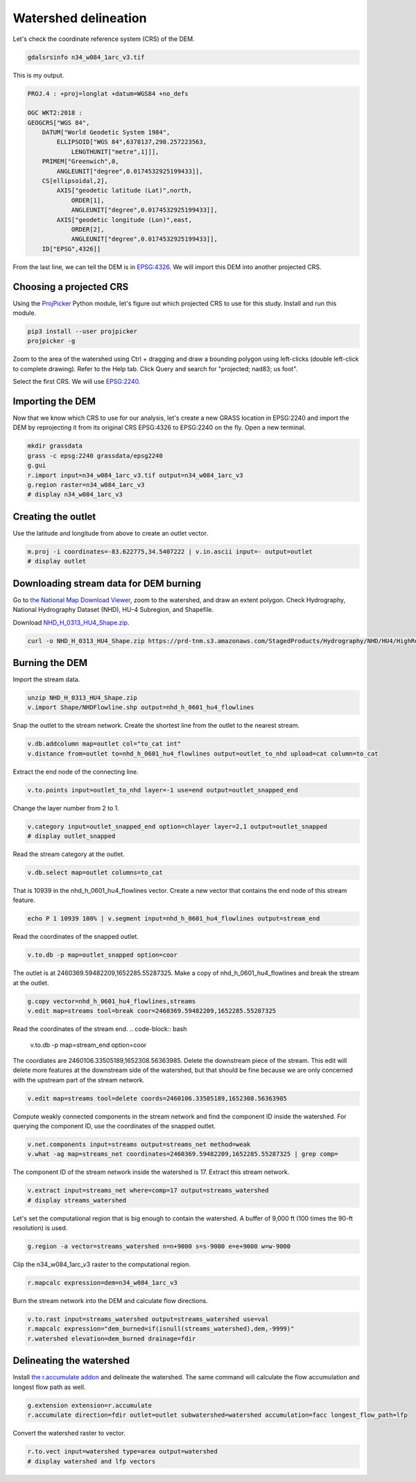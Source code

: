 Watershed delineation
=====================

Let's check the coordinate reference system (CRS) of the DEM.

.. code-block:: bash

    gdalsrsinfo n34_w084_1arc_v3.tif

This is my output.

.. code-block::

    PROJ.4 : +proj=longlat +datum=WGS84 +no_defs

    OGC WKT2:2018 :
    GEOGCRS["WGS 84",
        DATUM["World Geodetic System 1984",
            ELLIPSOID["WGS 84",6378137,298.257223563,
                LENGTHUNIT["metre",1]]],
        PRIMEM["Greenwich",0,
            ANGLEUNIT["degree",0.0174532925199433]],
        CS[ellipsoidal,2],
            AXIS["geodetic latitude (Lat)",north,
                ORDER[1],
                ANGLEUNIT["degree",0.0174532925199433]],
            AXIS["geodetic longitude (Lon)",east,
                ORDER[2],
                ANGLEUNIT["degree",0.0174532925199433]],
        ID["EPSG",4326]]

From the last line, we can tell the DEM is in `EPSG:4326 <https://epsg.io/4326>`_.
We will import this DEM into another projected CRS.

Choosing a projected CRS
------------------------

Using the `ProjPicker <https://projpicker.readthedocs.io/>`_ Python module, let's figure out which projected CRS to use for this study.
Install and run this module.

.. code-block:: bash

    pip3 install --user projpicker
    projpicker -g

Zoom to the area of the watershed using Ctrl + dragging and draw a bounding polygon using left-clicks (double left-click to complete drawing).
Refer to the Help tab.
Click Query and search for "projected; nad83; us foot".

.. image:: projpicker-watershed.png
   :align: center
   :width: 75%

Select the first CRS.
We will use `EPSG:2240 <https://epsg.io/2240>`_.

.. image:: projpicker-epsg2240.png
   :align: center
   :width: 75%

Importing the DEM
-----------------

Now that we know which CRS to use for our analysis, let's create a new GRASS location in EPSG:2240 and import the DEM by reprojecting it from its original CRS EPSG:4326 to EPSG:2240 on the fly.
Open a new terminal.

.. code-block:: bash

    mkdir grassdata
    grass -c epsg:2240 grassdata/epsg2240
    g.gui
    r.import input=n34_w084_1arc_v3.tif output=n34_w084_1arc_v3
    g.region raster=n34_w084_1arc_v3
    # display n34_w084_1arc_v3

.. image:: n34-w084-1arc-v3.png
   :align: center
   :width: 75%

Creating the outlet
-------------------

Use the latitude and longitude from above to create an outlet vector.

.. code-block:: bash

    m.proj -i coordinates=-83.622775,34.5407222 | v.in.ascii input=- output=outlet
    # display outlet

.. image:: outlet.png
   :align: center
   :width: 75%

Downloading stream data for DEM burning
---------------------------------------

Go to `the National Map Download Viewer <https://apps.nationalmap.gov/downloader/>`_, zoom to the watershed, and draw an extent polygon.
Check Hydrography, National Hydrography Dataset (NHD), HU-4 Subregion, and Shapefile.

.. image:: nationalmap-search.png
   :align: center
   :width: 75%

Download `NHD_H_0313_HU4_Shape.zip <https://github.com/HuidaeCho/foss4g-2021-r.topmodel-workshop/raw/master/outputs/NHD_H_0313_HU4_Shape.zip>`_.

.. image:: nationalmap-download.png
   :align: center
   :width: 75%

.. code-block:: bash

    curl -o NHD_H_0313_HU4_Shape.zip https://prd-tnm.s3.amazonaws.com/StagedProducts/Hydrography/NHD/HU4/HighResolution/Shape/NHD_H_0313_HU4_Shape.zip

Burning the DEM
---------------

Import the stream data.

.. code-block:: bash

    unzip NHD_H_0313_HU4_Shape.zip
    v.import Shape/NHDFlowline.shp output=nhd_h_0601_hu4_flowlines

Snap the outlet to the stream network.
Create the shortest line from the outlet to the nearest stream.

.. code-block:: bash

    v.db.addcolumn map=outlet col="to_cat int"
    v.distance from=outlet to=nhd_h_0601_hu4_flowlines output=outlet_to_nhd upload=cat column=to_cat

Extract the end node of the connecting line.

.. code-block:: bash

    v.to.points input=outlet_to_nhd layer=-1 use=end output=outlet_snapped_end

Change the layer number from 2 to 1.

.. code-block:: bash

    v.category input=outlet_snapped_end option=chlayer layer=2,1 output=outlet_snapped
    # display outlet_snapped

.. image:: outlet-snapped.png
   :align: center
   :width: 75%

Read the stream category at the outlet.

.. code-block:: bash

    v.db.select map=outlet columns=to_cat

That is 10939 in the nhd_h_0601_hu4_flowlines vector.
Create a new vector that contains the end node of this stream feature.

.. code-block:: bash

    echo P 1 10939 100% | v.segment input=nhd_h_0601_hu4_flowlines output=stream_end

Read the coordinates of the snapped outlet.

.. code-block:: bash

    v.to.db -p map=outlet_snapped option=coor

The outlet is at 2460369.59482209,1652285.55287325.
Make a copy of nhd_h_0601_hu4_flowlines and break the stream at the outlet.

.. code-block:: bash

    g.copy vector=nhd_h_0601_hu4_flowlines,streams
    v.edit map=streams tool=break coor=2460369.59482209,1652285.55287325

Read the coordinates of the stream end.
.. code-block:: bash

    v.to.db -p map=stream_end option=coor

The coordiates are 2460106.33505189,1652308.56363985.
Delete the downstream piece of the stream.
This edit will delete more features at the downstream side of the watershed, but that should be fine because we are only concerned with the upstream part of the stream network.

.. code-block:: bash

    v.edit map=streams tool=delete coords=2460106.33505189,1652308.56363985

Compute weakly connected components in the stream network and find the component ID inside the watershed.
For querying the component ID, use the coordinates of the snapped outlet.

.. code-block:: bash

    v.net.components input=streams output=streams_net method=weak
    v.what -ag map=streams_net coordinates=2460369.59482209,1652285.55287325 | grep comp=

The component ID of the stream network inside the watershed is 17.
Extract this stream network.

.. code-block:: bash

    v.extract input=streams_net where=comp=17 output=streams_watershed
    # display streams_watershed

.. image:: streams-watershed.png
   :align: center
   :width: 75%

Let's set the computational region that is big enough to contain the watershed.
A buffer of 9,000 ft (100 times the 90-ft resolution) is used.

.. code-block:: bash

    g.region -a vector=streams_watershed n=n+9000 s=s-9000 e=e+9000 w=w-9000

Clip the n34_w084_1arc_v3 raster to the computational region.

.. code-block:: bash

    r.mapcalc expression=dem=n34_w084_1arc_v3

Burn the stream network into the DEM and calculate flow directions.

.. code-block:: bash

    v.to.rast input=streams_watershed output=streams_watershed use=val
    r.mapcalc expression="dem_burned=if(isnull(streams_watershed),dem,-9999)"
    r.watershed elevation=dem_burned drainage=fdir

Delineating the watershed
-------------------------

Install `the r.accumulate addon <https://grass.osgeo.org/grass78/manuals/addons/r.accumulate.html>`_ and delineate the watershed.
The same command will calculate the flow accumulation and longest flow path as well.

.. code-block:: bash

    g.extension extension=r.accumulate
    r.accumulate direction=fdir outlet=outlet subwatershed=watershed accumulation=facc longest_flow_path=lfp

Convert the watershed raster to vector.

.. code-block:: bash

    r.to.vect input=watershed type=area output=watershed
    # display watershed and lfp vectors

.. image:: watershed-lfp.png
   :align: center
   :width: 75%
